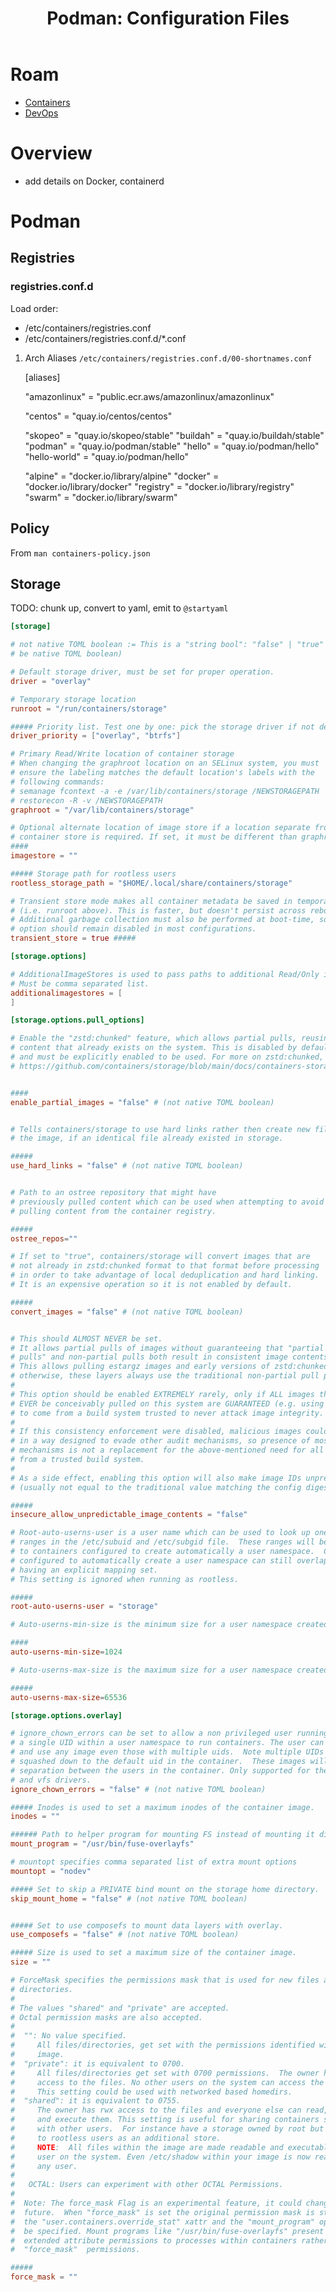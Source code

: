 :PROPERTIES:
:ID:       6aaab141-1944-4f4b-a6c0-01474f501859
:END:
#+TITLE: Podman: Configuration Files
#+CATEGORY: slips
#+TAGS:

* Roam
+ [[id:afe1b2f0-d765-4b68-85d0-2a9983fa2127][Containers]]
+ [[id:ac2a1ae4-a695-4226-91f0-8386dc4d9b07][DevOps]]

* Overview

+ add details on Docker, containerd

* Podman





** Registries

*** registries.conf.d

Load order:

+ /etc/containers/registries.conf
+ /etc/containers/registries.conf.d/*.conf

**** Arch Aliases =/etc/containers/registries.conf.d/00-shortnames.conf=

#+begin_example toml
[aliases]
  # Amazon Linux
  "amazonlinux" = "public.ecr.aws/amazonlinux/amazonlinux"
  # centos
  "centos" = "quay.io/centos/centos"
  # containers
  "skopeo" = "quay.io/skopeo/stable"
  "buildah" = "quay.io/buildah/stable"
  "podman" = "quay.io/podman/stable"
  "hello" = "quay.io/podman/hello"
  "hello-world" = "quay.io/podman/hello"
  # docker
  "alpine" = "docker.io/library/alpine"
  "docker" = "docker.io/library/docker"
  "registry" = "docker.io/library/registry"
  "swarm" = "docker.io/library/swarm"
#+end_example

** Policy

From =man containers-policy.json=

#+begin_src plantuml :file img/devops/containers-policy.example.svg :exports results
@startjson
{
  "default": [{"type": "reject"}],
  "transports": {
    "docker": {
      "docker.io/openshift": [
        {"type": "insecureAcceptAnything"}],
      "docker.io/library/busybox": [
        {"type": "insecureAcceptAnything"}],
      "*.temporary-project.example.com": [
        {"type": "insecureAcceptAnything"}],
      "hostname:5000/myns/sigstore-signed-with-full-references": [
        { "type": "sigstoreSigned",
          "keyPath": "/path/to/sigstore-pubkey.pub" }],
      "hostname:5000/myns/sigstore-signed-fulcio-rekor": [
        { "type": "sigstoreSigned",
          "fulcio": {
            "caPath": "/path/to/fulcio_v1.crt.pem",
            "oidcIssuer": "https://github.com/login/oauth",
            "subjectEmail": "test-user@example.com" },
          "rekorPublicKeyPath": "/path/to/rekor.pub" }],
      "hostname:5000/myns/sigstore-signed-byopki": [
        { "type": "sigstoreSigned",
          "pki": {
            "caRootsPath": "/path/to/pki_root_crts.pem",
            "caIntermediatesPath": "/path/to/pki_intermediate_crts.pem",
            "subjectHostname": "test-user.example.com",
            "subjectEmail": "test-user@example.com" } }],
      "hostname:5000/myns/sigstore-signed-allows-malicious-tag-substitution": [
        { "type": "sigstoreSigned",
          "keyPath": "/path/to/sigstore-pubkey.pub",
          "signedIdentity": {
            "type": "matchRepository"} }],
      "hostname:5000/myns/sigstore-signed-fulcio-rekor- allows-malicious-tag-substitution": [
        { "type": "sigstoreSigned",
          "fulcio": {
            "caPath": "/path/to/fulcio_v1.crt.pem",
            "oidcIssuer": "https://github.com/login/oauth",
            "subjectEmail": "test-user@example.com" },
          "rekorPublicKeyPath": "/path/to/rekor.pub",
          "signedIdentity": { "type": "matchRepository" } }]
    }, "dir": {
      "": [{"type": "insecureAcceptAnything"}]
    }, "atomic": {
      "hostname:5000/myns/official": [
        { "type": "signedBy",
          "keyType": "GPGKeys",
          "keyPath": "/path/to/official-pubkey.gpg" }],
      "hostname:5000/vendor/product": [
        { "type": "signedBy",
          "keyType": "GPGKeys",
          "keyPath": "/path/to/vendor-pubkey.gpg",
          "signedIdentity": {
            "type": "exactRepository",
            "dockerRepository": "vendor-hostname/product/repository" } },
        { "type": "signedBy",
          "keyType": "GPGKeys",
          "keyPath": "/path/to/reviewer-pubkey.gpg" }],
      "private-mirror:5000/vendor-mirror": [
        { "type": "signedBy",
          "keyType": "GPGKeys",
          "keyPath": "/path/to/vendor-pubkey.gpg",
          "signedIdentity": {
            "type": "remapIdentity",
            "prefix": "private-mirror:5000/vendor-mirror",
            "signedPrefix": "vendor.example.com" }
        }]
    }
  }
}
@endjson
#+end_src

#+RESULTS:
[[file:img/devops/containers-policy.example.svg]]


** Storage

**** TODO: chunk up, convert to yaml, emit to =@startyaml=

#+begin_src toml
[storage]

# not native TOML boolean := This is a "string bool": "false" | "true" (cannot
# be native TOML boolean)

# Default storage driver, must be set for proper operation.
driver = "overlay"

# Temporary storage location
runroot = "/run/containers/storage"

##### Priority list. Test one by one: pick the storage driver if not defined.
driver_priority = ["overlay", "btrfs"]

# Primary Read/Write location of container storage
# When changing the graphroot location on an SELinux system, you must
# ensure the labeling matches the default location's labels with the
# following commands:
# semanage fcontext -a -e /var/lib/containers/storage /NEWSTORAGEPATH
# restorecon -R -v /NEWSTORAGEPATH
graphroot = "/var/lib/containers/storage"

# Optional alternate location of image store if a location separate from the
# container store is required. If set, it must be different than graphroot.
####
imagestore = ""

##### Storage path for rootless users
rootless_storage_path = "$HOME/.local/share/containers/storage"

# Transient store mode makes all container metadata be saved in temporary storage
# (i.e. runroot above). This is faster, but doesn't persist across reboots.
# Additional garbage collection must also be performed at boot-time, so this
# option should remain disabled in most configurations.
transient_store = true #####

[storage.options]

# AdditionalImageStores is used to pass paths to additional Read/Only image stores
# Must be comma separated list.
additionalimagestores = [
]

[storage.options.pull_options]

# Enable the "zstd:chunked" feature, which allows partial pulls, reusing
# content that already exists on the system. This is disabled by default,
# and must be explicitly enabled to be used. For more on zstd:chunked, see
# https://github.com/containers/storage/blob/main/docs/containers-storage-zstd-chunked.md


####
enable_partial_images = "false" # (not native TOML boolean)


# Tells containers/storage to use hard links rather then create new files in
# the image, if an identical file already existed in storage.

#####
use_hard_links = "false" # (not native TOML boolean)


# Path to an ostree repository that might have
# previously pulled content which can be used when attempting to avoid
# pulling content from the container registry.

#####
ostree_repos=""

# If set to "true", containers/storage will convert images that are
# not already in zstd:chunked format to that format before processing
# in order to take advantage of local deduplication and hard linking.
# It is an expensive operation so it is not enabled by default.

#####
convert_images = "false" # (not native TOML boolean)


# This should ALMOST NEVER be set.
# It allows partial pulls of images without guaranteeing that "partial
# pulls" and non-partial pulls both result in consistent image contents.
# This allows pulling estargz images and early versions of zstd:chunked images;
# otherwise, these layers always use the traditional non-partial pull path.
#
# This option should be enabled EXTREMELY rarely, only if ALL images that could
# EVER be conceivably pulled on this system are GUARANTEED (e.g. using a signature policy)
# to come from a build system trusted to never attack image integrity.
#
# If this consistency enforcement were disabled, malicious images could be built
# in a way designed to evade other audit mechanisms, so presence of most other audit
# mechanisms is not a replacement for the above-mentioned need for all images to come
# from a trusted build system.
#
# As a side effect, enabling this option will also make image IDs unpredictable
# (usually not equal to the traditional value matching the config digest).

#####
insecure_allow_unpredictable_image_contents = "false"

# Root-auto-userns-user is a user name which can be used to look up one or more UID/GID
# ranges in the /etc/subuid and /etc/subgid file.  These ranges will be partitioned
# to containers configured to create automatically a user namespace.  Containers
# configured to automatically create a user namespace can still overlap with containers
# having an explicit mapping set.
# This setting is ignored when running as rootless.

#####
root-auto-userns-user = "storage"

# Auto-userns-min-size is the minimum size for a user namespace created automatically.

####
auto-userns-min-size=1024

# Auto-userns-max-size is the maximum size for a user namespace created automatically.

#####
auto-userns-max-size=65536

[storage.options.overlay]

# ignore_chown_errors can be set to allow a non privileged user running with
# a single UID within a user namespace to run containers. The user can pull
# and use any image even those with multiple uids.  Note multiple UIDs will be
# squashed down to the default uid in the container.  These images will have no
# separation between the users in the container. Only supported for the overlay
# and vfs drivers.
ignore_chown_errors = "false" # (not native TOML boolean)

##### Inodes is used to set a maximum inodes of the container image.
inodes = ""

###### Path to helper program for mounting FS instead of mounting it directly.
mount_program = "/usr/bin/fuse-overlayfs"

# mountopt specifies comma separated list of extra mount options
mountopt = "nodev"

##### Set to skip a PRIVATE bind mount on the storage home directory.
skip_mount_home = "false" # (not native TOML boolean)


##### Set to use composefs to mount data layers with overlay.
use_composefs = "false" # (not native TOML boolean)

##### Size is used to set a maximum size of the container image.
size = ""

# ForceMask specifies the permissions mask that is used for new files and
# directories.
#
# The values "shared" and "private" are accepted.
# Octal permission masks are also accepted.
#
#  "": No value specified.
#     All files/directories, get set with the permissions identified within the
#     image.
#  "private": it is equivalent to 0700.
#     All files/directories get set with 0700 permissions.  The owner has rwx
#     access to the files. No other users on the system can access the files.
#     This setting could be used with networked based homedirs.
#  "shared": it is equivalent to 0755.
#     The owner has rwx access to the files and everyone else can read, access
#     and execute them. This setting is useful for sharing containers storage
#     with other users.  For instance have a storage owned by root but shared
#     to rootless users as an additional store.
#     NOTE:  All files within the image are made readable and executable by any
#     user on the system. Even /etc/shadow within your image is now readable by
#     any user.
#
#   OCTAL: Users can experiment with other OCTAL Permissions.
#
#  Note: The force_mask Flag is an experimental feature, it could change in the
#  future.  When "force_mask" is set the original permission mask is stored in
#  the "user.containers.override_stat" xattr and the "mount_program" option must
#  be specified. Mount programs like "/usr/bin/fuse-overlayfs" present the
#  extended attribute permissions to processes within containers rather than the
#  "force_mask"  permissions.

#####
force_mask = ""

#+end_src
